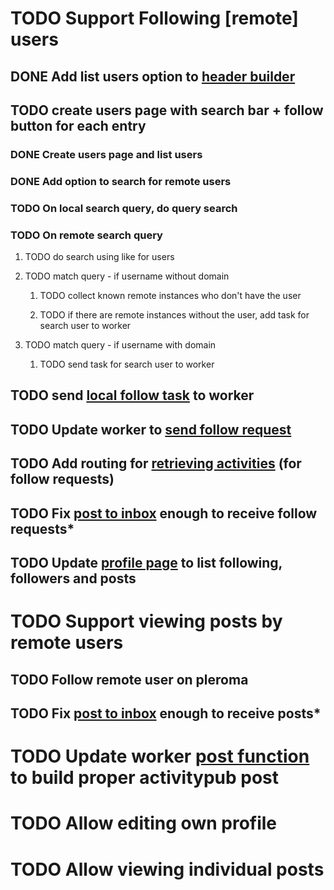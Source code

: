 * TODO Support Following [remote] users
** DONE Add list users option to [[file:lib/server/navigation.ml::let build_navigation_bar req =][header builder]]
CLOSED: [2022-09-21 Wed 06:49]
** TODO create users page with search bar + follow button for each entry 
*** DONE Create users page and list users
CLOSED: [2022-09-22 Thu 11:58]
*** DONE Add option to search for remote users
CLOSED: [2022-09-22 Thu 11:58]
*** TODO On local search query, do query search
*** TODO On remote search query
**** TODO do search using like for users
**** TODO match query - if username without domain
***** TODO collect known remote instances who don't have the user
***** TODO if there are remote instances without the user, add task for search user to worker
**** TODO match query - if username with domain 
***** TODO send task for search user to worker
** TODO send [[file:lib/server/worker.ml::type task =][local follow task]] to worker
** TODO Update worker to [[file:lib/server/worker.ml][send follow request]]
** TODO Add routing for [[file:lib/server/server.ml::Activity.route config; *][retrieving activities]] (for follow requests)
** TODO Fix [[file:lib/server/actor.ml::Dream.post ":username/inbox" (handle_inbox_post config); *][post to inbox]] enough to receive follow requests*
** TODO Update [[file:lib/server/actor.ml::let handle_actor_get_html _config req =][profile page]] to list following, followers and posts
* TODO Support viewing posts by remote users
** TODO Follow remote user on pleroma
** TODO Fix [[file:lib/server/actor.ml::Dream.post ":username/inbox" (handle_inbox_post config); *][post to inbox]] enough to receive posts*
* TODO Update worker [[file:lib/server/worker.ml::""][post function]] to build proper activitypub post
* TODO Allow editing own profile
* TODO Allow viewing individual posts

